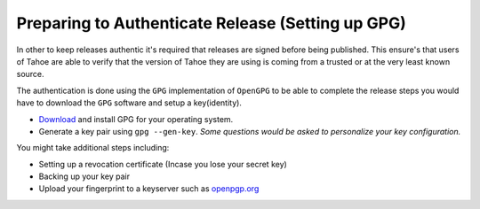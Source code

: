 Preparing to Authenticate Release (Setting up GPG)
--------------------------------------------------

In other to keep releases authentic it's required that releases are signed before being
published. This ensure's that users of Tahoe are able to verify that the version of Tahoe
they are using is coming from a trusted or at the very least known source.

The authentication is done using the ``GPG`` implementation of ``OpenGPG`` to be able to complete 
the release steps you would have to download the ``GPG`` software and setup a key(identity).

- `Download <https://www.gnupg.org/download/>`__ and install GPG for your operating system.
- Generate a key pair using ``gpg --gen-key``. *Some questions would be asked to personalize your key configuration.*

You might take additional steps including:

- Setting up a revocation certificate (Incase you lose your secret key)
- Backing up your key pair
- Upload your fingerprint to a keyserver such as `openpgp.org <https://keys.openpgp.org/>`__
